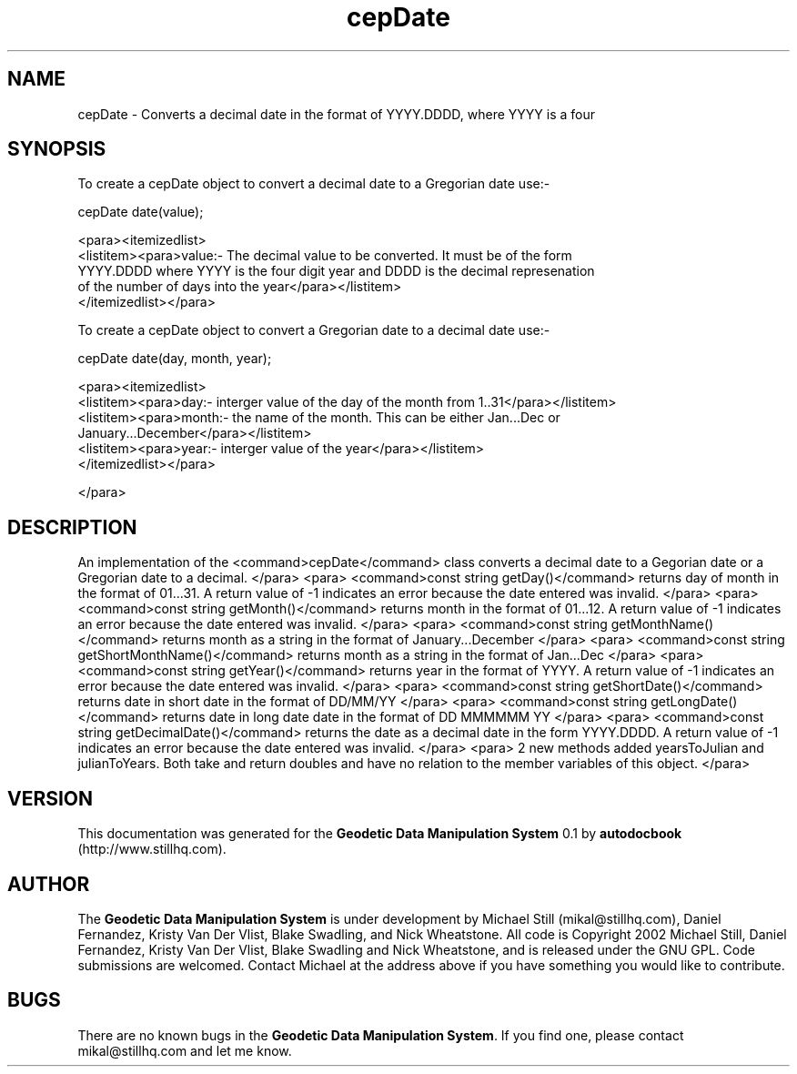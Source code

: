.\" This manpage has been automatically generated by docbook2man 
.\" from a DocBook document.  This tool can be found at:
.\" <http://shell.ipoline.com/~elmert/comp/docbook2X/> 
.\" Please send any bug reports, improvements, comments, patches, 
.\" etc. to Steve Cheng <steve@ggi-project.org>.
.TH "cepDate" "3" "26 November 2002" "" ""
.SH NAME
cepDate \- Converts a decimal date in the format of YYYY.DDDD, where YYYY is a four
.SH SYNOPSIS

.nf
 To create a cepDate object to convert a decimal date to a Gregorian date use:-
 
 cepDate date(value);
 
 <para><itemizedlist>
 <listitem><para>value:- The decimal value to be converted. It must be of the form
 YYYY.DDDD where YYYY is the four digit year and DDDD is the decimal represenation
 of the number of days into the year</para></listitem>
 </itemizedlist></para>
 
 To create a cepDate object to convert a Gregorian date to a decimal date use:-
 
 cepDate date(day, month, year);
 
 <para><itemizedlist>
 <listitem><para>day:- interger value of the day of the month from 1..31</para></listitem>
 <listitem><para>month:- the name of the month. This can be either Jan...Dec or
 January...December</para></listitem>
 <listitem><para>year:- interger value of the year</para></listitem>
 </itemizedlist></para>
 
 </para>
 
 
.fi
.SH "DESCRIPTION"
.PP
An implementation of the <command>cepDate</command> class
converts a decimal date to a Gegorian date or a Gregorian date to a decimal.
</para>
<para>
<command>const string getDay()</command>
returns day of month in the format of 01...31. A return value of -1 indicates
an error because the date entered was invalid.
</para>
<para>
<command>const string getMonth()</command>
returns month in the format of 01...12. A return value of -1 indicates
an error because the date entered was invalid.
</para>
<para>
<command>const string getMonthName()</command>
returns month as a string in the format of January...December
</para>
<para>
<command>const string getShortMonthName()</command>
returns month as a string in the format of Jan...Dec
</para>
<para>
<command>const string getYear()</command>
returns year in the format of YYYY. A return value of -1 indicates
an error because the date entered was invalid.
</para>
<para>
<command>const string getShortDate()</command>
returns date in short date in the format of DD/MM/YY
</para>
<para>
<command>const string getLongDate()</command>
returns date in long date date in the format of DD MMMMMM YY
</para>
<para>
<command>const string getDecimalDate()</command>
returns the date as a decimal date in the form YYYY.DDDD. A return value of -1 indicates
an error because the date entered was invalid.
</para>
<para>
2 new methods added yearsToJulian and julianToYears. Both take and return doubles
and have no relation to the member variables of this object.
</para>
.SH "VERSION"
.PP
This documentation was generated for the \fBGeodetic Data Manipulation System\fR 0.1 by \fBautodocbook\fR (http://www.stillhq.com).
.SH "AUTHOR"
.PP
The \fBGeodetic Data Manipulation System\fR is under development by Michael Still (mikal@stillhq.com), Daniel Fernandez, Kristy Van Der Vlist, Blake Swadling, and Nick Wheatstone. All code is Copyright 2002 Michael Still, Daniel Fernandez, Kristy Van Der Vlist, Blake Swadling and Nick Wheatstone,  and is released under the GNU GPL. Code submissions are welcomed. Contact Michael at the address above if you have something you would like to contribute.
.SH "BUGS"
.PP
There  are no known bugs in the \fBGeodetic Data Manipulation System\fR. If you find one, please contact mikal@stillhq.com and let me know.

